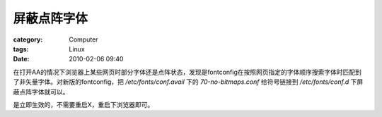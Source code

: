 ############
屏蔽点阵字体
############
:category: Computer
:tags: Linux
:date: 2010-02-06 09:40



在打开AA的情况下浏览器上某些网页时部分字体还是点阵状态，发现是fontconfig在按照网页指定的字体顺序搜索字体时匹配到了非矢量字体。对新版的fontconfig，把 `/etc/fonts/conf.avail` 下的 `70-no-bitmaps.conf` 给符号链接到 `/etc/fonts/conf.d` 下屏蔽点阵字体就可以。

是立即生效的，不需要重启X，重启下浏览器即可。

